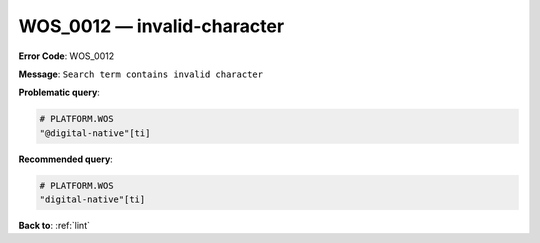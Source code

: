 .. _WOS_0012:

WOS_0012 — invalid-character
============================

**Error Code**: WOS_0012

**Message**: ``Search term contains invalid character``

**Problematic query**:

.. code-block:: text

    # PLATFORM.WOS
    "@digital-native"[ti]

**Recommended query**:

.. code-block:: text

    # PLATFORM.WOS
    "digital-native"[ti]

**Back to**: :ref:`lint`
